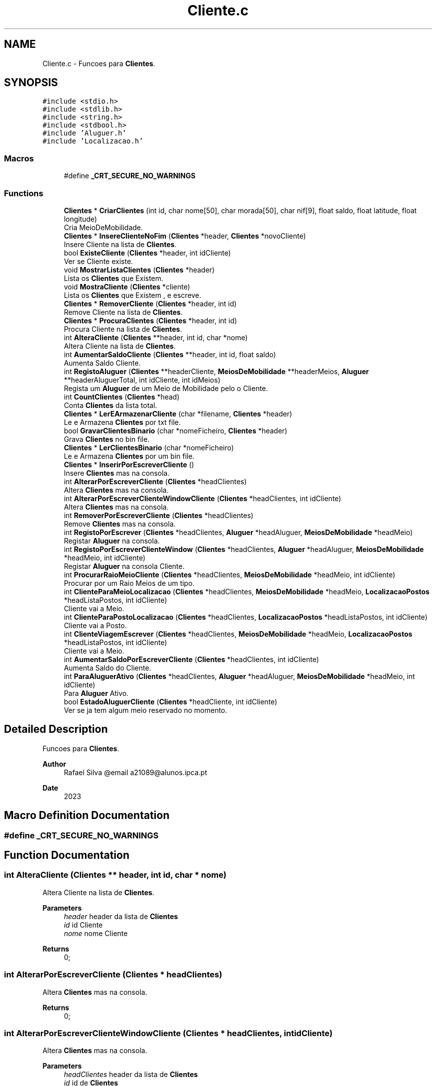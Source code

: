 .TH "Cliente.c" 3 "Sun May 28 2023" "21089_Projeto_EDA" \" -*- nroff -*-
.ad l
.nh
.SH NAME
Cliente.c \- Funcoes para \fBClientes\fP\&.  

.SH SYNOPSIS
.br
.PP
\fC#include <stdio\&.h>\fP
.br
\fC#include <stdlib\&.h>\fP
.br
\fC#include <string\&.h>\fP
.br
\fC#include <stdbool\&.h>\fP
.br
\fC#include 'Aluguer\&.h'\fP
.br
\fC#include 'Localizacao\&.h'\fP
.br

.SS "Macros"

.in +1c
.ti -1c
.RI "#define \fB_CRT_SECURE_NO_WARNINGS\fP"
.br
.in -1c
.SS "Functions"

.in +1c
.ti -1c
.RI "\fBClientes\fP * \fBCriarClientes\fP (int id, char nome[50], char morada[50], char nif[9], float saldo, float latitude, float longitude)"
.br
.RI "Cria MeioDeMobilidade\&. "
.ti -1c
.RI "\fBClientes\fP * \fBInsereClienteNoFim\fP (\fBClientes\fP *header, \fBClientes\fP *novoCliente)"
.br
.RI "Insere Cliente na lista de \fBClientes\fP\&. "
.ti -1c
.RI "bool \fBExisteCliente\fP (\fBClientes\fP *header, int idCliente)"
.br
.RI "Ver se Cliente existe\&. "
.ti -1c
.RI "void \fBMostrarListaClientes\fP (\fBClientes\fP *header)"
.br
.RI "Lista os \fBClientes\fP que Existem\&. "
.ti -1c
.RI "void \fBMostraCliente\fP (\fBClientes\fP *cliente)"
.br
.RI "Lista os \fBClientes\fP que Existem , e escreve\&. "
.ti -1c
.RI "\fBClientes\fP * \fBRemoverCliente\fP (\fBClientes\fP *header, int id)"
.br
.RI "Remove Cliente na lista de \fBClientes\fP\&. "
.ti -1c
.RI "\fBClientes\fP * \fBProcuraClientes\fP (\fBClientes\fP *header, int id)"
.br
.RI "Procura Cliente na lista de \fBClientes\fP\&. "
.ti -1c
.RI "int \fBAlteraCliente\fP (\fBClientes\fP **header, int id, char *nome)"
.br
.RI "Altera Cliente na lista de \fBClientes\fP\&. "
.ti -1c
.RI "int \fBAumentarSaldoCliente\fP (\fBClientes\fP **header, int id, float saldo)"
.br
.RI "Aumenta Saldo Cliente\&. "
.ti -1c
.RI "int \fBRegistoAluguer\fP (\fBClientes\fP **headerCliente, \fBMeiosDeMobilidade\fP **headerMeios, \fBAluguer\fP **headerAluguerTotal, int idCliente, int idMeios)"
.br
.RI "Regista um \fBAluguer\fP de um Meio de Mobilidade pelo o Cliente\&. "
.ti -1c
.RI "int \fBCountClientes\fP (\fBClientes\fP *head)"
.br
.RI "Conta \fBClientes\fP da lista total\&. "
.ti -1c
.RI "\fBClientes\fP * \fBLerEArmazenarCliente\fP (char *filename, \fBClientes\fP *header)"
.br
.RI "Le e Armazena \fBClientes\fP por txt file\&. "
.ti -1c
.RI "bool \fBGravarClientesBinario\fP (char *nomeFicheiro, \fBClientes\fP *header)"
.br
.RI "Grava \fBClientes\fP no bin file\&. "
.ti -1c
.RI "\fBClientes\fP * \fBLerClientesBinario\fP (char *nomeFicheiro)"
.br
.RI "Le e Armazena \fBClientes\fP por um bin file\&. "
.ti -1c
.RI "\fBClientes\fP * \fBInserirPorEscreverCliente\fP ()"
.br
.RI "Insere \fBClientes\fP mas na consola\&. "
.ti -1c
.RI "int \fBAlterarPorEscreverCliente\fP (\fBClientes\fP *headClientes)"
.br
.RI "Altera \fBClientes\fP mas na consola\&. "
.ti -1c
.RI "int \fBAlterarPorEscreverClienteWindowCliente\fP (\fBClientes\fP *headClientes, int idCliente)"
.br
.RI "Altera \fBClientes\fP mas na consola\&. "
.ti -1c
.RI "int \fBRemoverPorEscreverCliente\fP (\fBClientes\fP *headClientes)"
.br
.RI "Remove \fBClientes\fP mas na consola\&. "
.ti -1c
.RI "int \fBRegistoPorEscrever\fP (\fBClientes\fP *headClientes, \fBAluguer\fP *headAluguer, \fBMeiosDeMobilidade\fP *headMeio)"
.br
.RI "Registar \fBAluguer\fP na consola\&. "
.ti -1c
.RI "int \fBRegistoPorEscreverClienteWindow\fP (\fBClientes\fP *headClientes, \fBAluguer\fP *headAluguer, \fBMeiosDeMobilidade\fP *headMeio, int idCliente)"
.br
.RI "Registar \fBAluguer\fP na consola Cliente\&. "
.ti -1c
.RI "int \fBProcurarRaioMeioCliente\fP (\fBClientes\fP *headClientes, \fBMeiosDeMobilidade\fP *headMeio, int idCliente)"
.br
.RI "Procurar por um Raio Meios de um tipo\&. "
.ti -1c
.RI "int \fBClienteParaMeioLocalizacao\fP (\fBClientes\fP *headClientes, \fBMeiosDeMobilidade\fP *headMeio, \fBLocalizacaoPostos\fP *headListaPostos, int idCliente)"
.br
.RI "Cliente vai a Meio\&. "
.ti -1c
.RI "int \fBClienteParaPostoLocalizacao\fP (\fBClientes\fP *headClientes, \fBLocalizacaoPostos\fP *headListaPostos, int idCliente)"
.br
.RI "Cliente vai a Posto\&. "
.ti -1c
.RI "int \fBClienteViagemEscrever\fP (\fBClientes\fP *headClientes, \fBMeiosDeMobilidade\fP *headMeio, \fBLocalizacaoPostos\fP *headListaPostos, int idCliente)"
.br
.RI "Cliente vai a Meio\&. "
.ti -1c
.RI "int \fBAumentarSaldoPorEscreverCliente\fP (\fBClientes\fP *headClientes, int idCliente)"
.br
.RI "Aumenta Saldo do Cliente\&. "
.ti -1c
.RI "int \fBParaAluguerAtivo\fP (\fBClientes\fP *headClientes, \fBAluguer\fP *headAluguer, \fBMeiosDeMobilidade\fP *headMeio, int idCliente)"
.br
.RI "Para \fBAluguer\fP Ativo\&. "
.ti -1c
.RI "bool \fBEstadoAluguerCliente\fP (\fBClientes\fP *headCliente, int idCliente)"
.br
.RI "Ver se ja tem algum meio reservado no momento\&. "
.in -1c
.SH "Detailed Description"
.PP 
Funcoes para \fBClientes\fP\&. 


.PP
\fBAuthor\fP
.RS 4
Rafael Silva @email a21089@alunos.ipca.pt 
.RE
.PP
\fBDate\fP
.RS 4
2023 
.RE
.PP

.SH "Macro Definition Documentation"
.PP 
.SS "#define _CRT_SECURE_NO_WARNINGS"

.SH "Function Documentation"
.PP 
.SS "int AlteraCliente (\fBClientes\fP ** header, int id, char * nome)"

.PP
Altera Cliente na lista de \fBClientes\fP\&. 
.PP
\fBParameters\fP
.RS 4
\fIheader\fP header da lista de \fBClientes\fP 
.br
\fIid\fP id Cliente 
.br
\fInome\fP nome Cliente
.RE
.PP
\fBReturns\fP
.RS 4
0; 
.RE
.PP

.SS "int AlterarPorEscreverCliente (\fBClientes\fP * headClientes)"

.PP
Altera \fBClientes\fP mas na consola\&. 
.PP
\fBReturns\fP
.RS 4
0; 
.RE
.PP

.SS "int AlterarPorEscreverClienteWindowCliente (\fBClientes\fP * headClientes, int idCliente)"

.PP
Altera \fBClientes\fP mas na consola\&. 
.PP
\fBParameters\fP
.RS 4
\fIheadClientes\fP header da lista de \fBClientes\fP 
.br
\fIid\fP id de \fBClientes\fP 
.RE
.PP
\fBReturns\fP
.RS 4
0; 
.RE
.PP

.SS "int AumentarSaldoCliente (\fBClientes\fP ** header, int id, float saldo)"

.PP
Aumenta Saldo Cliente\&. 
.PP
\fBParameters\fP
.RS 4
\fIheader\fP header da lista de \fBClientes\fP 
.br
\fIid\fP id Cliente 
.br
\fIsaldo\fP saldo extra Cliente
.RE
.PP
\fBReturns\fP
.RS 4
0; 
.RE
.PP

.SS "int AumentarSaldoPorEscreverCliente (\fBClientes\fP * headClientes, int idCliente)"

.PP
Aumenta Saldo do Cliente\&. 
.PP
\fBParameters\fP
.RS 4
\fIheadClientes\fP header da lista de \fBClientes\fP 
.br
\fIid\fP id de \fBClientes\fP 
.RE
.PP
\fBReturns\fP
.RS 4
0; 
.RE
.PP

.SS "int ClienteParaMeioLocalizacao (\fBClientes\fP * headClientes, \fBMeiosDeMobilidade\fP * headMeio, \fBLocalizacaoPostos\fP * headListaPostos, int idCliente)"

.PP
Cliente vai a Meio\&. 
.PP
\fBParameters\fP
.RS 4
\fIheadClientes\fP header da lista de \fBClientes\fP 
.br
\fIheadAluguer\fP header da lista de \fBAluguer\fP 
.br
\fIheadMeio\fP header da lista de \fBMeiosDeMobilidade\fP 
.br
\fIid\fP id de \fBClientes\fP 
.RE
.PP
\fBReturns\fP
.RS 4
0; 
.RE
.PP

.SS "int ClienteParaPostoLocalizacao (\fBClientes\fP * headClientes, \fBLocalizacaoPostos\fP * headListaPostos, int idCliente)"

.PP
Cliente vai a Posto\&. 
.PP
\fBParameters\fP
.RS 4
\fIheadClientes\fP header da lista de \fBClientes\fP 
.br
\fIheadAluguer\fP header da lista de \fBAluguer\fP 
.br
\fIheadMeio\fP header da lista de \fBMeiosDeMobilidade\fP 
.br
\fIid\fP id de \fBClientes\fP 
.RE
.PP
\fBReturns\fP
.RS 4
0; 
.RE
.PP

.SS "int ClienteViagemEscrever (\fBClientes\fP * headClientes, \fBMeiosDeMobilidade\fP * headMeio, \fBLocalizacaoPostos\fP * headListaPostos, int idCliente)"

.PP
Cliente vai a Meio\&. 
.PP
\fBParameters\fP
.RS 4
\fIheadClientes\fP header da lista de \fBClientes\fP 
.br
\fIheadMeio\fP header da lista de \fBMeiosDeMobilidade\fP 
.br
\fIheadListaPostos\fP header da lista de \fBLocalizacaoPostos\fP 
.br
\fIid\fP id de \fBClientes\fP 
.RE
.PP
\fBReturns\fP
.RS 4
0; 
.RE
.PP

.SS "int CountClientes (\fBClientes\fP * head)"

.PP
Conta \fBClientes\fP da lista total\&. 
.PP
\fBParameters\fP
.RS 4
\fIheader\fP header da lista de \fBClientes\fP
.RE
.PP
\fBReturns\fP
.RS 4
Quantos \fBClientes\fP Tem; 
.RE
.PP

.SS "\fBClientes\fP * CriarClientes (int id, char nome[50], char morada[50], char nif[9], float saldo, float latitude, float longitude)"

.PP
Cria MeioDeMobilidade\&. 
.PP
\fBParameters\fP
.RS 4
\fIid\fP id do Cliente 
.br
\fInome\fP nome do Cliente 
.br
\fImorada\fP morada do Cliente 
.br
\fInif\fP nif do Cliente 
.br
\fIsaldo\fP saldo do Cliente 
.br
\fIlatitude\fP latitude do Cliente 
.br
\fIlongitude\fP longitude do Cliente
.RE
.PP
\fBReturns\fP
.RS 4
novo \fBClientes\fP 
.RE
.PP

.SS "bool EstadoAluguerCliente (\fBClientes\fP * headCliente, int idCliente)"

.PP
Ver se ja tem algum meio reservado no momento\&. 
.PP
\fBParameters\fP
.RS 4
\fIheader\fP header da lista de \fBClientes\fP
.RE
.PP
\fBReturns\fP
.RS 4
0; 
.RE
.PP

.SS "bool ExisteCliente (\fBClientes\fP * header, int idCliente)"

.PP
Ver se Cliente existe\&. 
.PP
\fBParameters\fP
.RS 4
\fIheader\fP header da lista de \fBClientes\fP 
.br
\fIidCliente\fP id do Cliente da lista total
.RE
.PP
\fBReturns\fP
.RS 4
True/False; 
.RE
.PP

.SS "bool GravarClientesBinario (char * nomeFicheiro, \fBClientes\fP * header)"

.PP
Grava \fBClientes\fP no bin file\&. 
.PP
\fBParameters\fP
.RS 4
\fInomeFicheiro\fP Path do bin file 
.br
\fIheader\fP header da lista de \fBClientes\fP
.RE
.PP
\fBReturns\fP
.RS 4
True/False; 
.RE
.PP

.SS "\fBClientes\fP * InsereClienteNoFim (\fBClientes\fP * header, \fBClientes\fP * novoCliente)"

.PP
Insere Cliente na lista de \fBClientes\fP\&. 
.PP
\fBParameters\fP
.RS 4
\fIheader\fP header da lista de \fBClientes\fP 
.br
\fInovoCliente\fP novo Cliente
.RE
.PP
\fBReturns\fP
.RS 4
header da lista de \fBClientes\fP; 
.RE
.PP

.SS "\fBClientes\fP * InserirPorEscreverCliente ()"

.PP
Insere \fBClientes\fP mas na consola\&. 
.PP
\fBReturns\fP
.RS 4
header da lista de \fBClientes\fP; 
.RE
.PP

.SS "\fBClientes\fP * LerClientesBinario (char * nomeFicheiro)"

.PP
Le e Armazena \fBClientes\fP por um bin file\&. 
.PP
\fBParameters\fP
.RS 4
\fInomeFicheiro\fP header da lista de \fBClientes\fP
.RE
.PP
\fBReturns\fP
.RS 4
header da lista de \fBClientes\fP; 
.RE
.PP

.SS "\fBClientes\fP * LerEArmazenarCliente (char * filename, \fBClientes\fP * header)"

.PP
Le e Armazena \fBClientes\fP por txt file\&. 
.PP
\fBParameters\fP
.RS 4
\fIfilename\fP Path do Txt file 
.br
\fIheader\fP header da lista de \fBClientes\fP
.RE
.PP
\fBReturns\fP
.RS 4
header da lista de \fBClientes\fP; 
.RE
.PP

.SS "void MostraCliente (\fBClientes\fP * cliente)"

.PP
Lista os \fBClientes\fP que Existem , e escreve\&. 
.PP
\fBParameters\fP
.RS 4
\fIcliente\fP header da lista de \fBClientes\fP 
.RE
.PP

.SS "void MostrarListaClientes (\fBClientes\fP * header)"

.PP
Lista os \fBClientes\fP que Existem\&. 
.PP
\fBParameters\fP
.RS 4
\fIheader\fP header da lista de \fBClientes\fP 
.RE
.PP

.SS "int ParaAluguerAtivo (\fBClientes\fP * headClientes, \fBAluguer\fP * headAluguer, \fBMeiosDeMobilidade\fP * headMeio, int idCliente)"

.PP
Para \fBAluguer\fP Ativo\&. 
.PP
\fBParameters\fP
.RS 4
\fIheadClientes\fP header da lista de \fBClientes\fP 
.br
\fIheadAluguer\fP header da lista de \fBAluguer\fP 
.br
\fIheadMeio\fP header da lista de \fBMeiosDeMobilidade\fP 
.br
\fIid\fP id de \fBClientes\fP 
.RE
.PP
\fBReturns\fP
.RS 4
0; 
.RE
.PP

.SS "\fBClientes\fP * ProcuraClientes (\fBClientes\fP * header, int id)"

.PP
Procura Cliente na lista de \fBClientes\fP\&. 
.PP
\fBParameters\fP
.RS 4
\fIheader\fP header da lista de \fBClientes\fP 
.br
\fIid\fP id Cliente
.RE
.PP
\fBReturns\fP
.RS 4
header da lista de \fBClientes\fP; 
.RE
.PP

.SS "int ProcurarRaioMeioCliente (\fBClientes\fP * headClientes, \fBMeiosDeMobilidade\fP * headMeio, int idCliente)"

.PP
Procurar por um Raio Meios de um tipo\&. 
.PP
\fBParameters\fP
.RS 4
\fIheadClientes\fP header da lista de \fBClientes\fP 
.br
\fIheadAluguer\fP header da lista de \fBAluguer\fP 
.br
\fIheadMeio\fP header da lista de \fBMeiosDeMobilidade\fP 
.br
\fIid\fP id de \fBClientes\fP 
.RE
.PP
\fBReturns\fP
.RS 4
0; 
.RE
.PP

.SS "int RegistoAluguer (\fBClientes\fP ** headerCliente, \fBMeiosDeMobilidade\fP ** headerMeios, \fBAluguer\fP ** headerAluguerTotal, int idCliente, int idMeios)"

.PP
Regista um \fBAluguer\fP de um Meio de Mobilidade pelo o Cliente\&. 
.PP
\fBParameters\fP
.RS 4
\fIheaderCliente\fP header da lista de \fBClientes\fP 
.br
\fIheaderMeios\fP header da lista de \fBMeiosDeMobilidade\fP 
.br
\fIheaderAluguerTotal\fP header da lista de \fBAluguer\fP 
.br
\fIidCliente\fP id Cliente 
.br
\fIidMeios\fP id Meio De Mobilidade
.RE
.PP
\fBReturns\fP
.RS 4
0; 
.RE
.PP

.SS "int RegistoPorEscrever (\fBClientes\fP * headClientes, \fBAluguer\fP * headAluguer, \fBMeiosDeMobilidade\fP * headMeio)"

.PP
Registar \fBAluguer\fP na consola\&. 
.PP
\fBParameters\fP
.RS 4
\fIheadClientes\fP header da lista de \fBClientes\fP 
.br
\fIheadAluguer\fP header da lista de \fBAluguer\fP 
.br
\fIheadMeio\fP header da lista de \fBMeiosDeMobilidade\fP 
.RE
.PP
\fBReturns\fP
.RS 4
0; 
.RE
.PP

.SS "int RegistoPorEscreverClienteWindow (\fBClientes\fP * headClientes, \fBAluguer\fP * headAluguer, \fBMeiosDeMobilidade\fP * headMeio, int idCliente)"

.PP
Registar \fBAluguer\fP na consola Cliente\&. 
.PP
\fBParameters\fP
.RS 4
\fIheadClientes\fP header da lista de \fBClientes\fP 
.br
\fIheadAluguer\fP header da lista de \fBAluguer\fP 
.br
\fIheadMeio\fP header da lista de \fBMeiosDeMobilidade\fP 
.br
\fIid\fP id de \fBClientes\fP 
.RE
.PP
\fBReturns\fP
.RS 4
0; 
.RE
.PP

.SS "\fBClientes\fP * RemoverCliente (\fBClientes\fP * header, int id)"

.PP
Remove Cliente na lista de \fBClientes\fP\&. 
.PP
\fBParameters\fP
.RS 4
\fIheader\fP header da lista de \fBClientes\fP 
.br
\fIid\fP id Cliente
.RE
.PP
\fBReturns\fP
.RS 4
header da lista de \fBClientes\fP; 
.RE
.PP

.SS "int RemoverPorEscreverCliente (\fBClientes\fP * headClientes)"

.PP
Remove \fBClientes\fP mas na consola\&. 
.PP
\fBParameters\fP
.RS 4
\fIheadClientes\fP header da lista de \fBClientes\fP 
.RE
.PP
\fBReturns\fP
.RS 4
0; 
.RE
.PP

.SH "Author"
.PP 
Generated automatically by Doxygen for 21089_Projeto_EDA from the source code\&.
